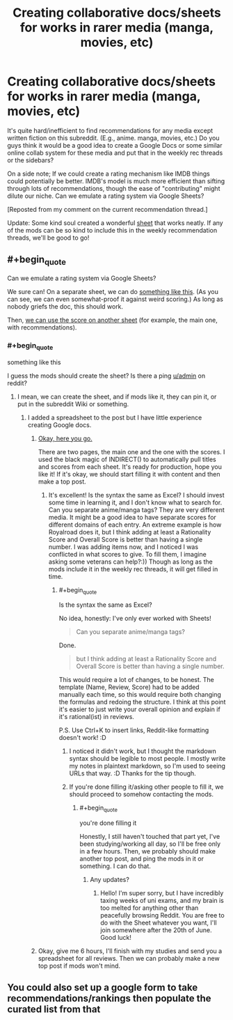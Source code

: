 #+TITLE: Creating collaborative docs/sheets for works in rarer media (manga, movies, etc)

* Creating collaborative docs/sheets for works in rarer media (manga, movies, etc)
:PROPERTIES:
:Author: whats-a-monad
:Score: 11
:DateUnix: 1590145680.0
:FlairText: META
:END:
It's quite hard/inefficient to find recommendations for any media except written fiction on this subreddit. (E.g., anime. manga, movies, etc.) Do you guys think it would be a good idea to create a Google Docs or some similar online collab system for these media and put that in the weekly rec threads or the sidebars?

On a side note; If we could create a rating mechanism like IMDB things could potentially be better. IMDB's model is much more efficient than sifting through lots of recommendations, though the ease of "contributing" might dilute our niche. Can we emulate a rating system via Google Sheets?

[Reposted from my comment on the current recommendation thread.]

Update: Some kind soul created a wonderful [[https://docs.google.com/spreadsheets/d/1Qwg1e7iARJ4a4F3yNTPA-BiwqYo7j4KPcxE1Nz_D5u0][sheet]] that works neatly. If any of the mods can be so kind to include this in the weekly recommendation threads, we'll be good to go!


** #+begin_quote
  Can we emulate a rating system via Google Sheets?
#+end_quote

We sure can! On a separate sheet, we can do [[https://i.imgur.com/8r9JTLW.png][something like this]]. (As you can see, we can even somewhat-proof it against weird scoring.) As long as nobody griefs the doc, this should work.

Then, [[https://i.imgur.com/QGVi3oE.png][we can use the score on another sheet]] (for example, the main one, with recommendations).
:PROPERTIES:
:Author: NTaya
:Score: 3
:DateUnix: 1590152814.0
:END:

*** #+begin_quote
  something like this
#+end_quote

I guess the mods should create the sheet? Is there a ping [[/u/admin][u/admin]] on reddit?
:PROPERTIES:
:Author: whats-a-monad
:Score: 1
:DateUnix: 1590159403.0
:END:

**** I mean, we can create the sheet, and if mods like it, they can pin it, or put in the subreddit Wiki or something.
:PROPERTIES:
:Author: NTaya
:Score: 2
:DateUnix: 1590162236.0
:END:

***** I added a spreadsheet to the post but I have little experience creating Google docs.
:PROPERTIES:
:Author: whats-a-monad
:Score: 1
:DateUnix: 1590169673.0
:END:

****** [[https://docs.google.com/spreadsheets/d/1Qwg1e7iARJ4a4F3yNTPA-BiwqYo7j4KPcxE1Nz_D5u0/edit?usp=sharing][Okay, here you go.]]

There are two pages, the main one and the one with the scores. I used the black magic of INDIRECT() to automatically pull titles and scores from each sheet. It's ready for production, hope you like it! If it's okay, we should start filling it with content and then make a top post.
:PROPERTIES:
:Author: NTaya
:Score: 3
:DateUnix: 1590196232.0
:END:

******* It's excellent! Is the syntax the same as Excel? I should invest some time in learning it, and I don't know what to search for. Can you separate anime/manga tags? They are very different media. It might be a good idea to have separate scores for different domains of each entry. An extreme example is how Royalroad does it, but I think adding at least a Rationality Score and Overall Score is better than having a single number. I was adding items now, and I noticed I was conflicted in what scores to give. To fill them, I imagine asking some veterans can help?:)) Though as long as the mods include it in the weekly rec threads, it will get filled in time.
:PROPERTIES:
:Author: whats-a-monad
:Score: 1
:DateUnix: 1590256664.0
:END:

******** #+begin_quote
  Is the syntax the same as Excel?
#+end_quote

No idea, honestly: I've only ever worked with Sheets!

#+begin_quote
  Can you separate anime/manga tags?
#+end_quote

Done.

#+begin_quote
  but I think adding at least a Rationality Score and Overall Score is better than having a single number.
#+end_quote

This would require a lot of changes, to be honest. The template (Name, Review, Score) had to be added manually each time, so this would require both changing the formulas and redoing the structure. I think at this point it's easier to just write your overall opinion and explain if it's rational(ist) in reviews.

P.S. Use Ctrl+K to insert links, Reddit-like formatting doesn't work! :D
:PROPERTIES:
:Author: NTaya
:Score: 2
:DateUnix: 1590258370.0
:END:

********* I noticed it didn't work, but I thought the markdown syntax should be legible to most people. I mostly write my notes in plaintext markdown, so I'm used to seeing URLs that way. :D Thanks for the tip though.
:PROPERTIES:
:Author: whats-a-monad
:Score: 1
:DateUnix: 1590260552.0
:END:


********* If you're done filling it/asking other people to fill it, we should proceed to somehow contacting the mods.
:PROPERTIES:
:Author: whats-a-monad
:Score: 1
:DateUnix: 1590260603.0
:END:

********** #+begin_quote
  you're done filling it
#+end_quote

Honestly, I still haven't touched that part yet, I've been studying/working all day, so I'll be free only in a few hours. Then, we probably should make another top post, and ping the mods in it or something. I can do that.
:PROPERTIES:
:Author: NTaya
:Score: 2
:DateUnix: 1590260790.0
:END:

*********** Any updates?
:PROPERTIES:
:Author: whats-a-monad
:Score: 1
:DateUnix: 1591549727.0
:END:

************ Hello! I'm super sorry, but I have incredibly taxing weeks of uni exams, and my brain is too melted for anything other than peacefully browsing Reddit. You are free to do with the Sheet whatever you want, I'll join somewhere after the 20th of June. Good luck!
:PROPERTIES:
:Author: NTaya
:Score: 2
:DateUnix: 1591704278.0
:END:


****** Okay, give me 6 hours, I'll finish with my studies and send you a spreadsheet for all reviews. Then we can probably make a new top post if mods won't mind.
:PROPERTIES:
:Author: NTaya
:Score: 2
:DateUnix: 1590169924.0
:END:


** You could also set up a google form to take recommendations/rankings then populate the curated list from that
:PROPERTIES:
:Author: DrFretNot
:Score: 2
:DateUnix: 1590164346.0
:END:
